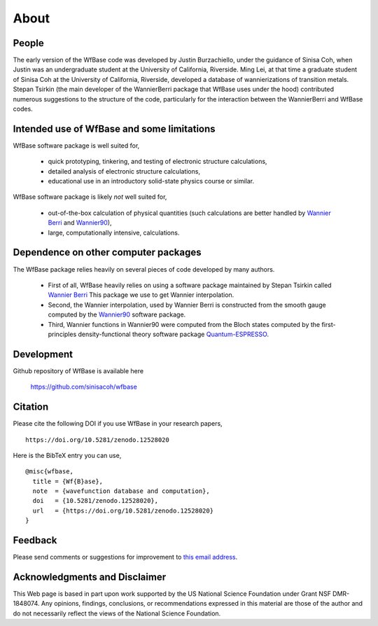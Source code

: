 .. _about:

About
=====

People
------

The early version of the WfBase code was developed by Justin Burzachiello, under the guidance of Sinisa Coh, when Justin was an undergraduate student at the University of California, Riverside.  Ming Lei, at that time a graduate student of Sinisa Coh at the University of California, Riverside, developed a database of wannierizations of transition metals.  Stepan Tsirkin (the main developer of the WannierBerri package that WfBase uses under the hood) contributed numerous suggestions to the structure of the code, particularly for the interaction between the WannierBerri and WfBase codes.

Intended use of WfBase and some limitations
-------------------------------------------

WfBase software package is well suited for,

  * quick prototyping, tinkering, and testing of electronic structure calculations,

  * detailed analysis of electronic structure calculations,
  
  * educational use in an introductory solid-state physics
    course or similar.

WfBase software package is likely *not* well suited for,

  * out-of-the-box calculation of physical quantities (such
    calculations are better handled by `Wannier Berri
    <https://wannier-berri.org>`_ and  `Wannier90
    <https://wannier.org>`_),

  * large, computationally intensive, calculations.

Dependence on other computer packages
-------------------------------------
    
The WfBase package relies heavily on several pieces of code developed by many authors.

  * First of all, WfBase heavily relies on using a software package maintained by Stepan Tsirkin called `Wannier Berri <https://wannier-berri.org>`_  This package we use to get Wannier interpolation.

  * Second, the Wannier interpolation, used by Wannier Berri is constructed from the smooth gauge computed by the `Wannier90 <https://wannier.org>`_ software package.

  * Third, Wannier functions in Wannier90 were computed from the Bloch states computed by the first-principles density-functional theory software package `Quantum-ESPRESSO <https://www.quantum-espresso.org>`_.

Development
-----------

Github repository of WfBase is available here

  `<https://github.com/sinisacoh/wfbase>`_

Citation
--------

Please cite the following DOI if you use WfBase in your research papers,

::

  https://doi.org/10.5281/zenodo.12528020

Here is the BibTeX entry you can use,
 
::
  
  @misc{wfbase,
    title = {Wf{B}ase},
    note  = {wavefunction database and computation},
    doi   = {10.5281/zenodo.12528020},
    url   = {https://doi.org/10.5281/zenodo.12528020}
  }
   
Feedback
--------

Please send comments or suggestions for improvement to `this email
address <mailto:sinisa.coh@ucr.edu>`_.

Acknowledgments and Disclaimer
------------------------------

This Web page is based in part upon work supported by the US National
Science Foundation under Grant NSF DMR-1848074. Any opinions, findings, conclusions, or recommendations expressed in this material are those of the author and do not necessarily reflect the views of the National Science Foundation.

